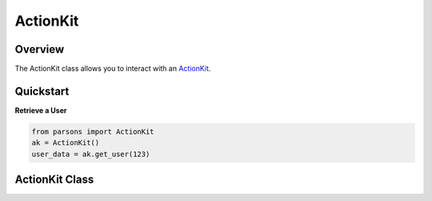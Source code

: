 ActionKit
========

********
Overview
********

The ActionKit class allows you to interact with an `ActionKit <https://actionkit.com/>`_.

**********
Quickstart
**********

**Retrieve a User**

.. code-block:: python

  from parsons import ActionKit
  ak = ActionKit()
  user_data = ak.get_user(123)

**************
ActionKit Class
**************

.. autoclass :: parsons.ActionKit
   :inherited-members:

